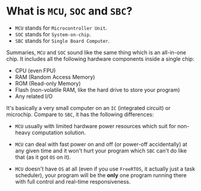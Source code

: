 * What is =MCU=, =SOC= and =SBC=?

- =MCU= stands for =Microcontroller Unit=.
- =SOC= stands for =System-on-chip=.
- =SBC= stands for =Single Board Computer=.

Summaries, =MCU= and =SOC= sound like the same thing which is an all-in-one chip. It includes all the following hardware components inside a single chip:

- CPU (even FPU)
- RAM (Random Access Memory)
- ROM (Read-only Memory)
- Flash (non-volatile RAM, like the hard drive to store your program)
- Any related I/O

It's basically a very small computer on an =IC= (integrated circuit) or microchip. Compare to =SBC=, it has the following differences:

- =MCU= usually with limited hardware power resources which suit for non-heavy computation solution.

- =MCU= can deal with fast power on and off (or power-off accidentally) at any given time and it won't hurt your program which =SBC= can't do like that (as it got =OS= on it).

- =MCU= doesn't have =OS= at all (even if you use =FreeRTOS=, it actually just a task scheduler), your program will be the **only** one program running there with full control and real-time responsiveness.

